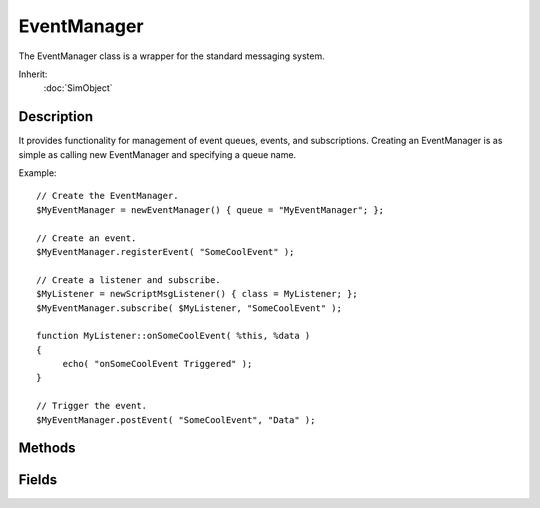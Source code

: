EventManager
============

The EventManager class is a wrapper for the standard messaging system.

Inherit:
	:doc:`SimObject`

Description
-----------

It provides functionality for management of event queues, events, and subscriptions. Creating an EventManager is as simple as calling new EventManager and specifying a queue name.

Example::

	// Create the EventManager.
	$MyEventManager = newEventManager() { queue = "MyEventManager"; };
	
	// Create an event.
	$MyEventManager.registerEvent( "SomeCoolEvent" );
	
	// Create a listener and subscribe.
	$MyListener = newScriptMsgListener() { class = MyListener; };
	$MyEventManager.subscribe( $MyListener, "SomeCoolEvent" );
	
	function MyListener::onSomeCoolEvent( %this, %data )
	{
	     echo( "onSomeCoolEvent Triggered" );
	}
	
	// Trigger the event.
	$MyEventManager.postEvent( "SomeCoolEvent", "Data" );


Methods
-------


.. cpp:function:: void EventManager::dumpEvents()

	Print all registered events to the console.

.. cpp:function:: void EventManager::dumpSubscribers(String event)

	Print all subscribers to an event to the console.

	:param event: The event whose subscribers are to be printed. If this parameter isn't specified, all events will be dumped.

.. cpp:function:: bool EventManager::isRegisteredEvent(String event)

	Check if an event is registered or not.

	:param event: The event to check.

	:return: Whether or not the event exists. 

.. cpp:function:: bool EventManager::postEvent(String event, String data)

	~Trigger an event.

	:param event: The event to trigger.
	:param data: The data associated with the event.

	:return: Whether or not the event was dispatched successfully. 

.. cpp:function:: bool EventManager::registerEvent(String event)

	Register an event with the event manager.

	:param event: The event to register.

	:return: Whether or not the event was registered successfully. 

.. cpp:function:: void EventManager::remove(SimObject listener, String event)

	Remove a listener from an event.

	:param listener: The listener to remove.
	:param event: The event to be removed from.

.. cpp:function:: void EventManager::removeAll(SimObject listener)

	Remove a listener from all events.

	:param listener: The listener to remove.

.. cpp:function:: bool EventManager::subscribe(SimObject listener, String event, String callback)

	Subscribe a listener to an event.

	:param listener: The listener to subscribe.
	:param event: The event to subscribe to.
	:param callback: Optional method name to receive the event notification. If this is not specified, "on[event]" will be used.

	:return: Whether or not the subscription was successful. 

.. cpp:function:: void EventManager::unregisterEvent(String event)

	Remove an event from the EventManager .

	:param event: The event to remove.

Fields
------


.. cpp:member:: string  EventManager::queue

	List of events currently waiting.
